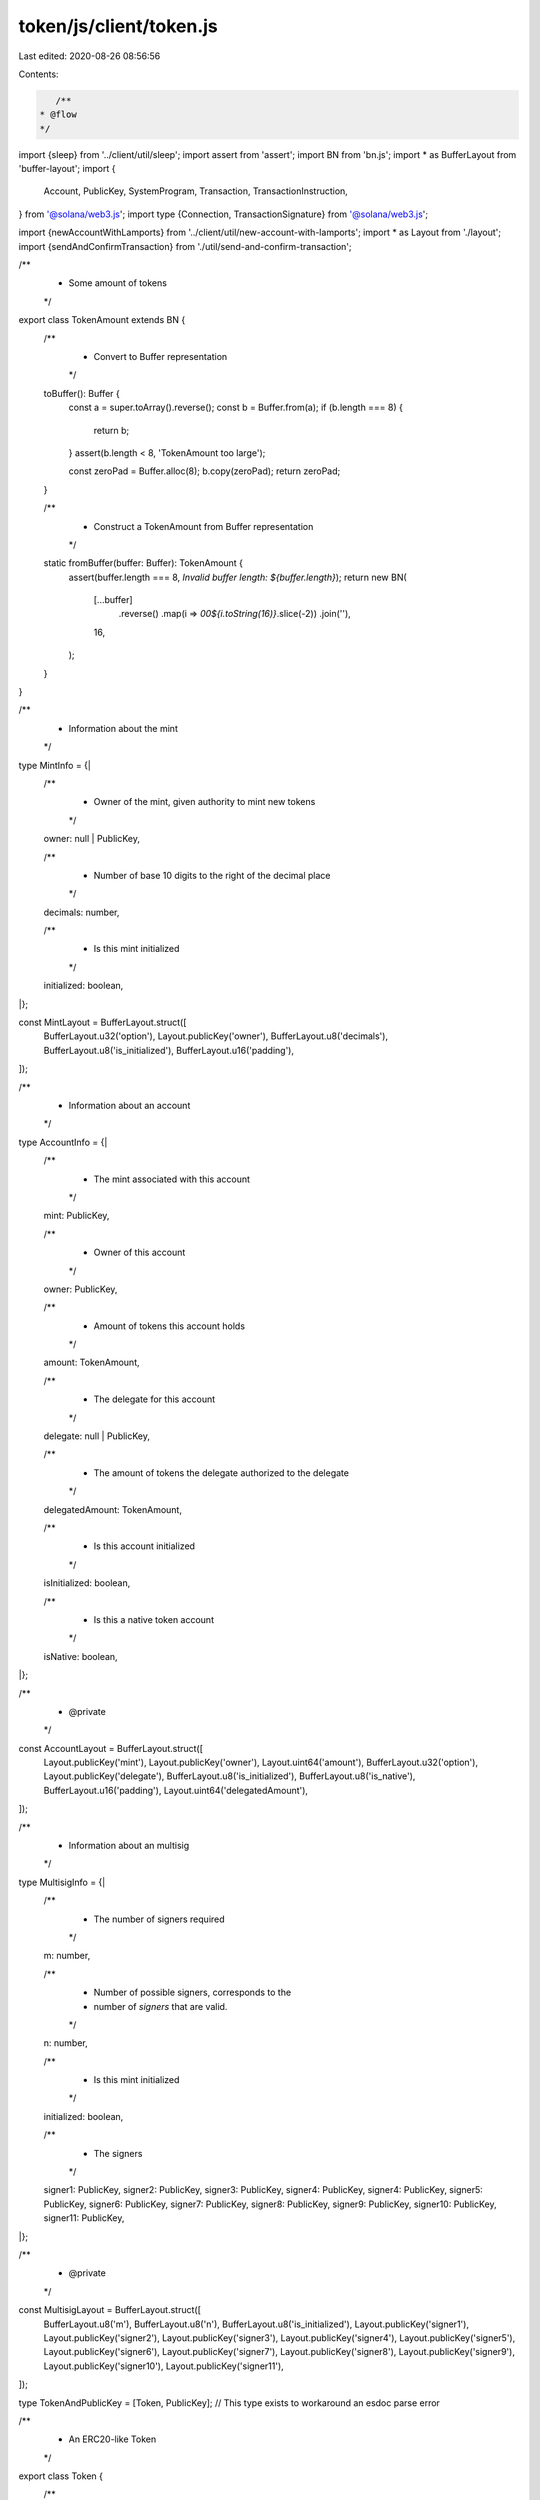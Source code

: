 token/js/client/token.js
========================

Last edited: 2020-08-26 08:56:56

Contents:

.. code-block:: js

    /**
 * @flow
 */

import {sleep} from '../client/util/sleep';
import assert from 'assert';
import BN from 'bn.js';
import * as BufferLayout from 'buffer-layout';
import {
  Account,
  PublicKey,
  SystemProgram,
  Transaction,
  TransactionInstruction,
} from '@solana/web3.js';
import type {Connection, TransactionSignature} from '@solana/web3.js';

import {newAccountWithLamports} from '../client/util/new-account-with-lamports';
import * as Layout from './layout';
import {sendAndConfirmTransaction} from './util/send-and-confirm-transaction';

/**
 * Some amount of tokens
 */
export class TokenAmount extends BN {
  /**
   * Convert to Buffer representation
   */
  toBuffer(): Buffer {
    const a = super.toArray().reverse();
    const b = Buffer.from(a);
    if (b.length === 8) {
      return b;
    }
    assert(b.length < 8, 'TokenAmount too large');

    const zeroPad = Buffer.alloc(8);
    b.copy(zeroPad);
    return zeroPad;
  }

  /**
   * Construct a TokenAmount from Buffer representation
   */
  static fromBuffer(buffer: Buffer): TokenAmount {
    assert(buffer.length === 8, `Invalid buffer length: ${buffer.length}`);
    return new BN(
      [...buffer]
        .reverse()
        .map(i => `00${i.toString(16)}`.slice(-2))
        .join(''),
      16,
    );
  }
}

/**
 * Information about the mint
 */
type MintInfo = {|
  /**
   * Owner of the mint, given authority to mint new tokens
   */
  owner: null | PublicKey,

  /**
   * Number of base 10 digits to the right of the decimal place
   */
  decimals: number,

  /**
   * Is this mint initialized
   */
  initialized: boolean,
|};

const MintLayout = BufferLayout.struct([
  BufferLayout.u32('option'),
  Layout.publicKey('owner'),
  BufferLayout.u8('decimals'),
  BufferLayout.u8('is_initialized'),
  BufferLayout.u16('padding'),
]);

/**
 * Information about an account
 */
type AccountInfo = {|
  /**
   * The mint associated with this account
   */
  mint: PublicKey,

  /**
   * Owner of this account
   */
  owner: PublicKey,

  /**
   * Amount of tokens this account holds
   */
  amount: TokenAmount,

  /**
   * The delegate for this account
   */
  delegate: null | PublicKey,

  /**
   * The amount of tokens the delegate authorized to the delegate
   */
  delegatedAmount: TokenAmount,

  /**
   * Is this account initialized
   */
  isInitialized: boolean,

  /**
   * Is this a native token account
   */
  isNative: boolean,
|};

/**
 * @private
 */
const AccountLayout = BufferLayout.struct([
  Layout.publicKey('mint'),
  Layout.publicKey('owner'),
  Layout.uint64('amount'),
  BufferLayout.u32('option'),
  Layout.publicKey('delegate'),
  BufferLayout.u8('is_initialized'),
  BufferLayout.u8('is_native'),
  BufferLayout.u16('padding'),
  Layout.uint64('delegatedAmount'),
]);

/**
 * Information about an multisig
 */
type MultisigInfo = {|
  /**
   * The number of signers required
   */
  m: number,

  /**
   * Number of possible signers, corresponds to the
   * number of `signers` that are valid.
   */
  n: number,

  /**
   * Is this mint initialized
   */
  initialized: boolean,

  /**
   * The signers
   */
  signer1: PublicKey,
  signer2: PublicKey,
  signer3: PublicKey,
  signer4: PublicKey,
  signer4: PublicKey,
  signer5: PublicKey,
  signer6: PublicKey,
  signer7: PublicKey,
  signer8: PublicKey,
  signer9: PublicKey,
  signer10: PublicKey,
  signer11: PublicKey,
|};

/**
 * @private
 */
const MultisigLayout = BufferLayout.struct([
  BufferLayout.u8('m'),
  BufferLayout.u8('n'),
  BufferLayout.u8('is_initialized'),
  Layout.publicKey('signer1'),
  Layout.publicKey('signer2'),
  Layout.publicKey('signer3'),
  Layout.publicKey('signer4'),
  Layout.publicKey('signer5'),
  Layout.publicKey('signer6'),
  Layout.publicKey('signer7'),
  Layout.publicKey('signer8'),
  Layout.publicKey('signer9'),
  Layout.publicKey('signer10'),
  Layout.publicKey('signer11'),
]);

type TokenAndPublicKey = [Token, PublicKey]; // This type exists to workaround an esdoc parse error

/**
 * An ERC20-like Token
 */
export class Token {
  /**
   * @private
   */
  connection: Connection;

  /**
   * The public key identifying this mint
   */
  publicKey: PublicKey;

  /**
   * Program Identifier for the Token program
   */
  programId: PublicKey;

  /**
   * Fee payer
   */
  payer: Account;

  /**
   * Create a Token object attached to the specific mint
   *
   * @param connection The connection to use
   * @param token Public key of the mint
   * @param programId token programId
   * @param payer Payer of fees
   */
  constructor(connection: Connection, publicKey: PublicKey, programId: PublicKey, payer: Account) {
    Object.assign(this, {connection, publicKey, programId, payer});
  }

  /**
   * Get the minimum balance for the mint to be rent exempt
   *
   * @return Number of lamports required
   */
  static async getMinBalanceRentForExemptMint(
    connection: Connection,
  ): Promise<number> {
    return await connection.getMinimumBalanceForRentExemption(
      MintLayout.span,
    );
  }

  /**
   * Get the minimum balance for the account to be rent exempt
   *
   * @return Number of lamports required
   */
  static async getMinBalanceRentForExemptAccount(
    connection: Connection,
  ): Promise<number> {
    return await connection.getMinimumBalanceForRentExemption(
      AccountLayout.span,
    );
  }

  /**
   * Get the minimum balance for the multsig to be rent exempt
   *
   * @return Number of lamports required
   */
  static async getMinBalanceRentForExemptMultisig(
    connection: Connection,
  ): Promise<number> {
    return await connection.getMinimumBalanceForRentExemption(
      MultisigLayout.span,
    );
  }

  /**
   * Creates and initializes a token.
   *
   * @param connection The connection to use
   * @param owner User account that will own the returned account
   * @param supply Initial supply to mint
   * @param decimals Location of the decimal place
   * @param programId Optional token programId, uses the system programId by default
   * @return Token object for the newly minted token, Public key of the account
   *         holding the total amount of new tokens
   */
  static async createMint(
    connection: Connection,
    payer: Account,
    mintAccount: Account,
    mintOwner: PublicKey,
    accountOwner: PublicKey,
    initialTokenAccount: Account,
    supply: TokenAmount,
    decimals: number,
    programId: PublicKey,
    is_owned: boolean = false,
  ): Promise<TokenAndPublicKey> {
    let transaction;
    const token = new Token(connection, mintAccount.publicKey, programId, payer);
    console.log("creating account:");
    var initialAccountPublicKey = initialTokenAccount.publicKey;
    var info = null;
    for (var i = 0; i < 10; i++) {
      try {
        info = await connection.getAccountInfo(initialTokenAccount.publicKey);
        break;
      } catch (e) {
        console.log("getAccountInfo error: " + e);
        await sleep(500);
      }
    }
    if (!info) {
      const balanceNeeded = await Token.getMinBalanceRentForExemptAccount(
        connection,
      );
      for (var i = 0; i < 10; i++) {
        try {
          const key = await token.createAccount(accountOwner, initialTokenAccount, balanceNeeded / 8);
          break;
        } catch (e) {
          console.log("token createAccount error: " + e);
          await sleep(500);
        }
      }
    }
    info = await connection.getAccountInfo(mintAccount.publicKey);
    if (info) {
      console.log("Mint exists, returning..");
      return [token, initialAccountPublicKey];
    } else {
      console.log("Creating mint..");
    }


    // Allocate memory for the account
    const balanceNeeded = await Token.getMinBalanceRentForExemptMint(
      connection,
    );
    transaction = SystemProgram.createAccount({
      fromPubkey: payer.publicKey,
      newAccountPubkey: mintAccount.publicKey,
      lamports: balanceNeeded / 8,
      space: MintLayout.span,
      programId,
    });

    // Create the mint
    let keys = [
      {pubkey: mintAccount.publicKey, isSigner: false, isWritable: true},
    ];
    if (supply.toNumber() != 0) {
      keys.push({pubkey: initialAccountPublicKey, isSigner: false, isWritable: true});
    }
    if (is_owned) {
      keys.push({pubkey: mintOwner, isSigner: false, isWritable: false});
    }
    const commandDataLayout = BufferLayout.struct([
      BufferLayout.u8('instruction'),
      Layout.uint64('supply'),
      BufferLayout.u8('decimals'),
    ]);
    let data = Buffer.alloc(1024);
    {
      const encodeLength = commandDataLayout.encode(
        {
          instruction: 0, // InitializeMint instruction
          supply: supply.toBuffer(),
          decimals,
        },
        data,
      );
      data = data.slice(0, encodeLength);
    }
    transaction.add({
      keys,
      programId,
      data,
    });

    // Send the two instructions
    await sendAndConfirmTransaction(
      'createAccount and InitializeMint',
      connection,
      transaction,
      payer,
      mintAccount
    );

    return [token, initialAccountPublicKey];
  }

  // Create payer here to avoid cross-node_modules issues with `instanceof`
  static async getAccount(connection: Connection): Promise<Account> {
    return await newAccountWithLamports(connection, 100000000000 /* wag */);
  }

  /**
   * Create and initializes a new account.
   *
   * This account may then be used as a `transfer()` or `approve()` destination
   *
   * @param owner User account that will own the new account
   * @return Public key of the new empty account
   */
  async createAccount(
    owner: PublicKey,
    mintAccount: Account,
    balance: number,
  ): Promise<PublicKey> {
    let transaction;
    const info = await this.connection.getAccountInfo(mintAccount.publicKey);
    if (info) {
      //console.log(mintAccount.publicKey + " account already created");
      //console.dir(info);
      return mintAccount.publicKey;
    }

    transaction = SystemProgram.createAccount({
      fromPubkey: this.payer.publicKey,
      newAccountPubkey: mintAccount.publicKey,
      lamports: balance,
      space: AccountLayout.span,
      programId: this.programId,
    });

    // create the new account
    const keys = [
      {pubkey: mintAccount.publicKey, isSigner: false, isWritable: true},
      {pubkey: this.publicKey, isSigner: false, isWritable: false},
      {pubkey: owner, isSigner: false, isWritable: false},
    ];
    const dataLayout = BufferLayout.struct([BufferLayout.u8('instruction')]);
    const data = Buffer.alloc(dataLayout.span);
    dataLayout.encode(
      {
        instruction: 1, // InitializeAccount instruction
      },
      data,
    );
    transaction.add({
      keys,
      programId: this.programId,
      data,
    });

    // Send the two instructions
    await sendAndConfirmTransaction(
      'createAccount and InitializeAccount',
      this.connection,
      transaction,
      this.payer,
      mintAccount
    );

    return mintAccount.publicKey;
  }

  /**
   * Create and initializes a new multisig.
   *
   * This account may then be used for multisignature verification
   *
   * @param owner User account that will own the multsig account
   * @return Public key of the new multisig account
   */
  async createMultisig(
    m: number,
    signers: Array<PublicKey>,
  ): Promise<PublicKey> {
    const multisigAccount = new Account();
    let transaction;

    // Allocate memory for the account
    const balanceNeeded = await Token.getMinBalanceRentForExemptMultisig(
      this.connection,
    );
    transaction = SystemProgram.createAccount({
      fromPubkey: this.payer.publicKey,
      newAccountPubkey: multisigAccount.publicKey,
      lamports: balanceNeeded,
      space: MultisigLayout.span,
      programId: this.programId,
    });

    // create the new account
    let keys = [
      {pubkey: multisigAccount.publicKey, isSigner: false, isWritable: true},
    ];
    signers.forEach(signer => keys.push({pubkey: signer, isSigner: false, isWritable: false}));
    const dataLayout = BufferLayout.struct(
      [
        BufferLayout.u8('instruction'),
        BufferLayout.u8('m')
      ]
    );
    const data = Buffer.alloc(dataLayout.span);
    dataLayout.encode(
      {
        instruction: 2, // InitializeM<ultisig instruction
        m,
      },
      data,
    );
    transaction.add({
      keys,
      programId: this.programId,
      data,
    });

    // Send the two instructions
    await sendAndConfirmTransaction(
      'createAccount and InitializeMultisig',
      this.connection,
      transaction,
      this.payer,
      multisigAccount
    );

    return multisigAccount.publicKey;
  }

  /**
   * Retrieve mint information
   */
  async getMintInfo(): Promise<MintInfo> {
    const info = await this.connection.getAccountInfo(this.publicKey);
    if (info === null) {
      throw new Error('Failed to find mint account');
    }
    if (!info.owner.equals(this.programId)) {
      throw new Error(
        `Invalid mint owner: ${JSON.stringify(info.owner)}`,
      );
    }
    if (info.data.length != MintLayout.span) {
      throw new Error(`Invalid mint size`);
    }

    const data = Buffer.from(info.data);
    const mintInfo = MintLayout.decode(data);
    if (mintInfo.option === 0) {
      mintInfo.owner = null;
    } else {
      mintInfo.owner = new PublicKey(mintInfo.owner);
    }
    return mintInfo;
  }

  /**
   * Retrieve account information
   *
   * @param account Public key of the account
   */
  async getAccountInfo(account: PublicKey): Promise<AccountInfo> {
    var info = null;
    for (var i = 0; i < 10; i++) {
      try {
        info = await this.connection.getAccountInfo(account);
        break;
      } catch(e) {
      }
    }
    if (info === null) {
      throw new Error('Failed to find account');
    }
    if (!info.owner.equals(this.programId)) {
      throw new Error(`Invalid account owner`);
    }
    if (info.data.length != AccountLayout.span) {
      throw new Error(`Invalid account size`);
    }

    const data = Buffer.from(info.data);
    const accountInfo = AccountLayout.decode(data);
    accountInfo.mint = new PublicKey(accountInfo.mint);
    accountInfo.owner = new PublicKey(accountInfo.owner);
    accountInfo.amount = TokenAmount.fromBuffer(accountInfo.amount);
    accountInfo.isInitialized = accountInfo.isInitialized != 0;
    accountInfo.isNative = accountInfo.isNative != 0;
    if (accountInfo.option === 0) {
      accountInfo.delegate = null;
      accountInfo.delegatedAmount = new TokenAmount();
    } else {
      accountInfo.delegate = new PublicKey(accountInfo.delegate);
      accountInfo.delegatedAmount = TokenAmount.fromBuffer(
        accountInfo.delegatedAmount,
      );
    }

    if (!accountInfo.mint.equals(this.publicKey)) {
      throw new Error(
        `Invalid account mint: ${JSON.stringify(
          accountInfo.mint,
        )} !== ${JSON.stringify(this.publicKey)}`,
      );
    }
    return accountInfo;
  }

  /**
   * Retrieve Multisig information
   *
   * @param multisig Public key of the account
   */
  async getMultisigInfo(multisig: PublicKey): Promise<MultisigInfo> {
    const info = await this.connection.getAccountInfo(multisig);
    if (info === null) {
      throw new Error('Failed to find multisig');
    }
    if (!info.owner.equals(this.programId)) {
      throw new Error(`Invalid multisig owner`);
    }
    if (info.data.length != MultisigLayout.span) {
      throw new Error(`Invalid multisig size`);
    }

    const data = Buffer.from(info.data);
    const multisigInfo = MultisigLayout.decode(data);
    multisigInfo.signer1 = new PublicKey(multisigInfo.signer1);
    multisigInfo.signer2 = new PublicKey(multisigInfo.signer2);
    multisigInfo.signer3 = new PublicKey(multisigInfo.signer3);
    multisigInfo.signer4 = new PublicKey(multisigInfo.signer4);
    multisigInfo.signer5 = new PublicKey(multisigInfo.signer5);
    multisigInfo.signer6 = new PublicKey(multisigInfo.signer6);
    multisigInfo.signer7 = new PublicKey(multisigInfo.signer7);
    multisigInfo.signer8 = new PublicKey(multisigInfo.signer8);
    multisigInfo.signer9 = new PublicKey(multisigInfo.signer9);
    multisigInfo.signer10 = new PublicKey(multisigInfo.signer10);
    multisigInfo.signer11 = new PublicKey(multisigInfo.signer11);

    return multisigInfo;
  }

  /**
   * Transfer tokens to another account
   *
   * @param source Source account
   * @param destination Destination account
   * @param authority Owner of the source account
   * @param multiSigners Signing accounts if `authority` is a multiSig
   * @param amount Number of tokens to transfer
   */
  async transfer(
    source: PublicKey,
    destination: PublicKey,
    authority: Account | PublicKey,
    multiSigners: Array<Account>,
    amount: number | TokenAmount,
    payer: Account,
  ): Promise<?TransactionSignature> {
    let ownerPublicKey;
    let signers;
    if (authority instanceof Account) {
      ownerPublicKey = authority.publicKey;
      signers = [authority];
    } else {
      ownerPublicKey = authority;
      signers = multiSigners;
    }
    return await sendAndConfirmTransaction(
      'Transfer',
      this.connection,
      new Transaction().add(
        this.transferInstruction(
          source,
          destination,
          ownerPublicKey,
          multiSigners,
          amount,
        ),
      ),
      payer,
      ...signers
    );
  }

  /**
   * Grant a third-party permission to transfer up the specified number of tokens from an account
   *
   * @param account Public key of the account
   * @param delegate Account authorized to perform a transfer tokens from the source account
   * @param owner Owner of the source account
   * @param multiSigners Signing accounts if `owner` is a multiSig
   * @param amount Maximum number of tokens the delegate may transfer
   */
  async approve(
    account: PublicKey,
    delegate: PublicKey,
    owner: Account | PublicKey,
    multiSigners: Array<Account>,
    amount: number | TokenAmount,
  ): Promise<void> {
    let ownerPublicKey;
    let signers;
    if (owner instanceof Account) {
      ownerPublicKey = owner.publicKey;
      signers = [owner];
    } else {
      ownerPublicKey = owner;
      signers = multiSigners;
    }
    await sendAndConfirmTransaction(
      'Approve',
      this.connection,
      new Transaction().add(
        this.approveInstruction(account, delegate, ownerPublicKey, multiSigners, amount),
      ),
      this.payer,
      ...signers
    );
  }

  /**
   * Remove approval for the transfer of any remaining tokens
   *
   * @param account Public key of the account
   * @param owner Owner of the source account
   * @param multiSigners Signing accounts if `owner` is a multiSig
   */
  async revoke(
    account: PublicKey,
    owner: Account | PublicKey,
    multiSigners: Array<Account>,
  ): Promise<void> {
    let ownerPublicKey;
    let signers;
    if (owner instanceof Account) {
      ownerPublicKey = owner.publicKey;
      signers = [owner];
    } else {
      ownerPublicKey = owner;
      signers = multiSigners;
    }
    await sendAndConfirmTransaction(
      'Revoke',
      this.connection,
      new Transaction().add(
        this.revokeInstruction(account, ownerPublicKey, multiSigners),
      ),
      this.payer,
      ...signers
    );
  }

  /**
   * Assign a new owner to the account
   *
   * @param account Public key of the account
   * @param newOwner New owner of the account
   * @param owner Owner of the account
   * @param multiSigners Signing accounts if `owner` is a multiSig
   */
  async setOwner(
    owned: PublicKey,
    newOwner: PublicKey,
    owner: Account | PublicKey,
    multiSigners: Array<Account>,
  ): Promise<void> {
    let ownerPublicKey;
    let signers;
    if (owner instanceof Account) {
      ownerPublicKey = owner.publicKey;
      signers = [owner];
    } else {
      ownerPublicKey = owner;
      signers = multiSigners;
    }
    await sendAndConfirmTransaction(
      'SetOwner',
      this.connection,
      new Transaction().add(
        this.setOwnerInstruction(owned, newOwner, ownerPublicKey, multiSigners),
      ),
      this.payer,
      ...signers,
    );
  }

  /**
   * Mint new tokens
   *
   * @param dest Public key of the account to mint to
   * @param authority Owner of the mint
   * @param multiSigners Signing accounts if `authority` is a multiSig
   * @param amount amount to mint
   */
  async mintTo(
    dest: PublicKey,
    authority: Account | PublicKey,
    multiSigners: Array<Account>,
    amount: number,
  ): Promise<void> {
    let ownerPublicKey;
    let signers;
    if (authority instanceof Account) {
      ownerPublicKey = authority.publicKey;
      signers = [authority];
    } else {
      ownerPublicKey = authority;
      signers = multiSigners;
    }
    await sendAndConfirmTransaction(
      'MintTo',
      this.connection,
      new Transaction().add(this.mintToInstruction(dest, ownerPublicKey, multiSigners, amount)),
      this.payer,
      ...signers,
    );
  }

  /**
   * Burn tokens
   *
   * @param account Account to burn tokens from
   * @param authority Public key account owner
   * @param multiSigners Signing accounts if `authority` is a multiSig
   * @param amount ammount to burn
   */
  async burn(
    account: PublicKey,
    authority: Account | PublicKey,
    multiSigners: Array<Account>,
    amount: number,
    payer: Account,
  ): Promise<void> {
    let ownerPublicKey;
    let signers;
    if (authority instanceof Account) {
      ownerPublicKey = authority.publicKey;
      signers = [authority];
    } else {
      ownerPublicKey = authority;
      signers = multiSigners;
    }
    await sendAndConfirmTransaction(
      'Burn',
      this.connection,
      new Transaction().add(this.burnInstruction(account, ownerPublicKey, multiSigners, amount)),
      payer,
      ...signers,
    );
  }

  /**
   * Burn account
   *
   * @param account Account to burn
   * @param authority account owner
   * @param multiSigners Signing accounts if `owner` is a multiSig
   */
  async closeAccount(
    account: PublicKey,
    dest: PublicKey,
    owner: Account | PublicKey,
    multiSigners: Array<Account>,
  ): Promise<void> {
    let ownerPublicKey;
    let signers;
    if (owner instanceof Account) {
      ownerPublicKey = owner.publicKey;
      signers = [owner];
    } else {
      ownerPublicKey = owner;
      signers = multiSigners;
    }
    await sendAndConfirmTransaction(
      'CloseAccount',
      this.connection,
      new Transaction().add(this.closeAccountInstruction(account, dest, ownerPublicKey, multiSigners)),
      this.payer,
      ...signers,
    );
  }

  /**
   * Construct a Transfer instruction
   *
   * @param source Source account
   * @param destination Destination account
   * @param authority Owner of the source account
   * @param multiSigners Signing accounts if `authority` is a multiSig
   * @param amount Number of tokens to transfer
   */
  transferInstruction(
    source: PublicKey,
    destination: PublicKey,
    authority: Account | PublicKey,
    multiSigners: Array<Account>,
    amount: number | TokenAmount,
  ): TransactionInstruction {
    const dataLayout = BufferLayout.struct([
      BufferLayout.u8('instruction'),
      Layout.uint64('amount'),
    ]);

    const data = Buffer.alloc(dataLayout.span);
    dataLayout.encode(
      {
        instruction: 3, // Transfer instruction
        amount: new TokenAmount(amount).toBuffer(),
      },
      data,
    );

    let keys = [
      {pubkey: source, isSigner: false, isWritable: true},
      {pubkey: destination, isSigner: false, isWritable: true},
    ];
    if (authority instanceof Account) {
      keys.push({pubkey: authority.publicKey, isSigner: true, isWritable: false});
    } else {
      keys.push({pubkey: authority, isSigner: false, isWritable: false});
      multiSigners.forEach(signer => keys.push({pubkey: signer.publicKey, isSigner: true, isWritable: false}));
    }
    return new TransactionInstruction({
      keys,
      programId: this.programId,
      data,
    });
  }

  /**
   * Construct an Approve instruction
   *
   * @param account Public key of the account
   * @param delegate Account authorized to perform a transfer of tokens from the source account
   * @param owner Owner of the source account
   * @param multiSigners Signing accounts if `owner` is a multiSig
   * @param amount Maximum number of tokens the delegate may transfer
   */
  approveInstruction(
    account: PublicKey,
    delegate: PublicKey,
    owner: Account | PublicKey,
    multiSigners: Array<Account>,
    amount: number | TokenAmount,
  ): TransactionInstruction {
    const dataLayout = BufferLayout.struct([
      BufferLayout.u8('instruction'),
      Layout.uint64('amount'),
    ]);

    const data = Buffer.alloc(dataLayout.span);
    dataLayout.encode(
      {
        instruction: 4, // Approve instruction
        amount: new TokenAmount(amount).toBuffer(),
      },
      data,
    );

    let keys = [
      {pubkey: account, isSigner: false, isWritable: true},
      {pubkey: delegate, isSigner: false, isWritable: false}
    ];
    if (owner instanceof Account) {
      keys.push({pubkey: owner.publicKey, isSigner: true, isWritable: false});
    } else {
      keys.push({pubkey: owner, isSigner: false, isWritable: false});
      multiSigners.forEach(signer => keys.push({pubkey: signer.publicKey, isSigner: true, isWritable: false}));
    }

    return new TransactionInstruction({
      keys,
      programId: this.programId,
      data,
    });
  }

  /**
   * Construct an Approve instruction
   *
   * @param account Public key of the account
   * @param delegate Account authorized to perform a transfer of tokens from the source account
   * @param owner Owner of the source account
   * @param multiSigners Signing accounts if `owner` is a multiSig
   * @param amount Maximum number of tokens the delegate may transfer
   */
  revokeInstruction(
    account: PublicKey,
    owner: Account | PublicKey,
    multiSigners: Array<Account>,
  ): TransactionInstruction {
    const dataLayout = BufferLayout.struct([
      BufferLayout.u8('instruction'),
    ]);

    const data = Buffer.alloc(dataLayout.span);
    dataLayout.encode(
      {
        instruction: 5, // Approve instruction
      },
      data,
    );

    let keys = [{pubkey: account, isSigner: false, isWritable: true}];
    if (owner instanceof Account) {
      keys.push({pubkey: owner.publicKey, isSigner: true, isWritable: false});
    } else {
      keys.push({pubkey: owner, isSigner: false, isWritable: false});
      multiSigners.forEach(signer => keys.push({pubkey: signer.publicKey, isSigner: true, isWritable: false}));
    }

    return new TransactionInstruction({
      keys,
      programId: this.programId,
      data,
    });
  }

  /**
   * Construct a SetOwner instruction
   *
   * @param account Public key of the account
   * @param newOwner New owner of the account
   * @param owner Owner of the account
   * @param multiSigners Signing accounts if `owner` is a multiSig
   */
  setOwnerInstruction(
    owned: PublicKey,
    newOwner: PublicKey,
    owner: Account | PublicKey,
    multiSigners: Array<Account>,
  ): TransactionInstruction {
    const dataLayout = BufferLayout.struct([BufferLayout.u8('instruction')]);

    const data = Buffer.alloc(dataLayout.span);
    dataLayout.encode(
      {
        instruction: 6, // SetOwner instruction
      },
      data,
    );

    let keys = [
      {pubkey: owned, isSigner: false, isWritable: true},
      {pubkey: newOwner, isSigner: false, isWritable: false},
    ];
    if (owner instanceof Account) {
      keys.push({pubkey: owner.publicKey, isSigner: true, isWritable: false});
    } else {
      keys.push({pubkey: owner, isSigner: false, isWritable: false});
      multiSigners.forEach(signer => keys.push({pubkey: signer.publicKey, isSigner: true, isWritable: false}));
    }

    return new TransactionInstruction({
      keys,
      programId: this.programId,
      data,
    });
  }

  /**
   * Construct a MintTo instruction
   *
   * @param dest Public key of the account to mint to
   * @param authority Owner of the mint
   * @param multiSigners Signing accounts if `authority` is a multiSig

   * @param amount amount to mint
   */
  mintToInstruction(
    dest: PublicKey,
    authority: Account | PublicKey,
    multiSigners: Array<Account>,
    amount: number,
  ): TransactionInstruction {
    const dataLayout = BufferLayout.struct([
      BufferLayout.u8('instruction'),
      Layout.uint64('amount'),
    ]);

    const data = Buffer.alloc(dataLayout.span);
    dataLayout.encode(
      {
        instruction: 7, // MintTo instruction
        amount: new TokenAmount(amount).toBuffer(),
      },
      data,
    );

    let keys = [
      {pubkey: this.publicKey, isSigner: false, isWritable: true},
      {pubkey: dest, isSigner: false, isWritable: true},
    ];
    if (authority instanceof Account) {
      keys.push({pubkey: authority.publicKey, isSigner: true, isWritable: false});
    } else {
      keys.push({pubkey: authority, isSigner: false, isWritable: false});
      multiSigners.forEach(signer => keys.push({pubkey: signer.publicKey, isSigner: true, isWritable: false}));
    }

    return new TransactionInstruction({
      keys,
      programId: this.programId,
      data,
    });
  }

  /**
   * Construct a Burn instruction
   *
   * @param account Account to burn tokens from
   * @param authority Public key account owner
   * @param multiSigners Signing accounts if `authority` is a multiSig
   * @param amount ammount to burn
   */
  burnInstruction(
    account: PublicKey,
    authority: Account | PublicKey,
    multiSigners: Array<Account>,
    amount: number,
  ): TransactionInstruction {
    const dataLayout = BufferLayout.struct([
      BufferLayout.u8('instruction'),
      Layout.uint64('amount'),
    ]);

    const data = Buffer.alloc(dataLayout.span);
    dataLayout.encode(
      {
        instruction: 8, // Burn instruction
        amount: new TokenAmount(amount).toBuffer(),
      },
      data,
    );

    let keys = [
      {pubkey: account, isSigner: false, isWritable: true},
    ];
    if (authority instanceof Account) {
      keys.push({pubkey: authority.publicKey, isSigner: true, isWritable: false});
    } else {
      keys.push({pubkey: authority, isSigner: false, isWritable: false});
      multiSigners.forEach(signer => keys.push({pubkey: signer.publicKey, isSigner: true, isWritable: false}));
    }

    return new TransactionInstruction({
      keys,
      programId: this.programId,
      data,
    });
  }

  /**
   * Construct a Burn instruction
   *
   * @param account Account to burn tokens from
   * @param owner account owner
   * @param multiSigners Signing accounts if `owner` is a multiSig
   */
  closeAccountInstruction(
    account: PublicKey,
    dest: PublicKey,
    owner: Account | PublicKey,
    multiSigners: Array<Account>,
  ): TransactionInstruction {
    const dataLayout = BufferLayout.struct([BufferLayout.u8('instruction')]);
    const data = Buffer.alloc(dataLayout.span);
    dataLayout.encode(
      {
        instruction: 9, // CloseAccount instruction
      },
      data,
    );

    let keys = [
      {pubkey: account, isSigner: false, isWritable: true},
      {pubkey: dest, isSigner: false, isWritable: true},
    ];
    if (owner instanceof Account) {
      keys.push({pubkey: owner.publicKey, isSigner: true, isWritable: false});
    } else {
      keys.push({pubkey: owner, isSigner: false, isWritable: false});
      multiSigners.forEach(signer => keys.push({pubkey: signer.publicKey, isSigner: true, isWritable: false}));
    }

    return new TransactionInstruction({
      keys,
      programId: this.programId,
      data,
    });
  }
}


